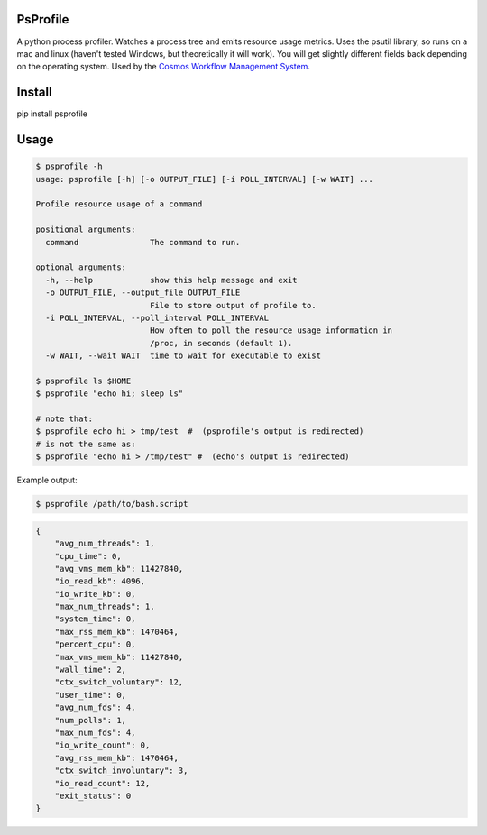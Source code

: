 PsProfile
=========

A python process profiler.  Watches a process tree and emits resource usage metrics.  Uses the psutil library, so runs on a mac and linux (haven't tested Windows,
but theoretically it will work).  You will get slightly different fields back depending on the operating system.
Used by the `Cosmos Workflow Management System <https://cosmos.hms.harvard.edu/>`_.


Install
========

pip install psprofile

Usage
=====

.. code-block:: bash

    $ psprofile -h
    usage: psprofile [-h] [-o OUTPUT_FILE] [-i POLL_INTERVAL] [-w WAIT] ...

    Profile resource usage of a command

    positional arguments:
      command               The command to run.

    optional arguments:
      -h, --help            show this help message and exit
      -o OUTPUT_FILE, --output_file OUTPUT_FILE
                            File to store output of profile to.
      -i POLL_INTERVAL, --poll_interval POLL_INTERVAL
                            How often to poll the resource usage information in
                            /proc, in seconds (default 1).
      -w WAIT, --wait WAIT  time to wait for executable to exist

    $ psprofile ls $HOME
    $ psprofile "echo hi; sleep ls"

    # note that:
    $ psprofile echo hi > tmp/test  #  (psprofile's output is redirected)
    # is not the same as:
    $ psprofile "echo hi > /tmp/test" #  (echo's output is redirected)

Example output:

.. code-block:: bash

    $ psprofile /path/to/bash.script

.. code-block:: json

        {
            "avg_num_threads": 1,
            "cpu_time": 0,
            "avg_vms_mem_kb": 11427840,
            "io_read_kb": 4096,
            "io_write_kb": 0,
            "max_num_threads": 1,
            "system_time": 0,
            "max_rss_mem_kb": 1470464,
            "percent_cpu": 0,
            "max_vms_mem_kb": 11427840,
            "wall_time": 2,
            "ctx_switch_voluntary": 12,
            "user_time": 0,
            "avg_num_fds": 4,
            "num_polls": 1,
            "max_num_fds": 4,
            "io_write_count": 0,
            "avg_rss_mem_kb": 1470464,
            "ctx_switch_involuntary": 3,
            "io_read_count": 12,
            "exit_status": 0
        }